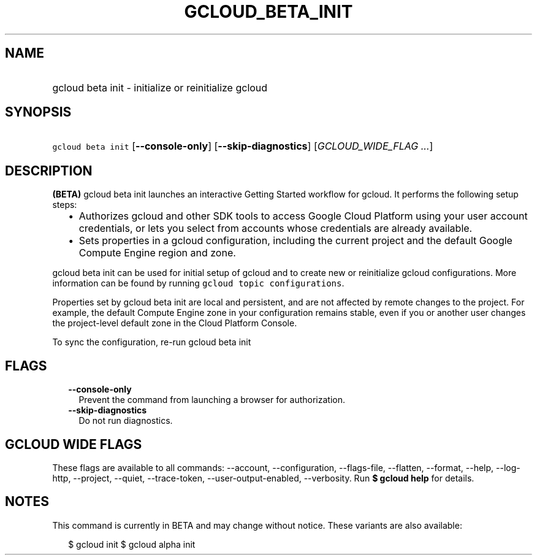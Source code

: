 
.TH "GCLOUD_BETA_INIT" 1



.SH "NAME"
.HP
gcloud beta init \- initialize or reinitialize gcloud



.SH "SYNOPSIS"
.HP
\f5gcloud beta init\fR [\fB\-\-console\-only\fR] [\fB\-\-skip\-diagnostics\fR] [\fIGCLOUD_WIDE_FLAG\ ...\fR]



.SH "DESCRIPTION"

\fB(BETA)\fR gcloud beta init launches an interactive Getting Started workflow
for gcloud. It performs the following setup steps:

.RS 2m
.IP "\(bu" 2m
Authorizes gcloud and other SDK tools to access Google Cloud Platform using your
user account credentials, or lets you select from accounts whose credentials are
already available.
.IP "\(bu" 2m
Sets properties in a gcloud configuration, including the current project and the
default Google Compute Engine region and zone.
.RE
.sp

gcloud beta init can be used for initial setup of gcloud and to create new or
reinitialize gcloud configurations. More information can be found by running
\f5gcloud topic configurations\fR.

Properties set by gcloud beta init are local and persistent, and are not
affected by remote changes to the project. For example, the default Compute
Engine zone in your configuration remains stable, even if you or another user
changes the project\-level default zone in the Cloud Platform Console.

To sync the configuration, re\-run gcloud beta init



.SH "FLAGS"

.RS 2m
.TP 2m
\fB\-\-console\-only\fR
Prevent the command from launching a browser for authorization.

.TP 2m
\fB\-\-skip\-diagnostics\fR
Do not run diagnostics.


.RE
.sp

.SH "GCLOUD WIDE FLAGS"

These flags are available to all commands: \-\-account, \-\-configuration,
\-\-flags\-file, \-\-flatten, \-\-format, \-\-help, \-\-log\-http, \-\-project,
\-\-quiet, \-\-trace\-token, \-\-user\-output\-enabled, \-\-verbosity. Run \fB$
gcloud help\fR for details.



.SH "NOTES"

This command is currently in BETA and may change without notice. These variants
are also available:

.RS 2m
$ gcloud init
$ gcloud alpha init
.RE

